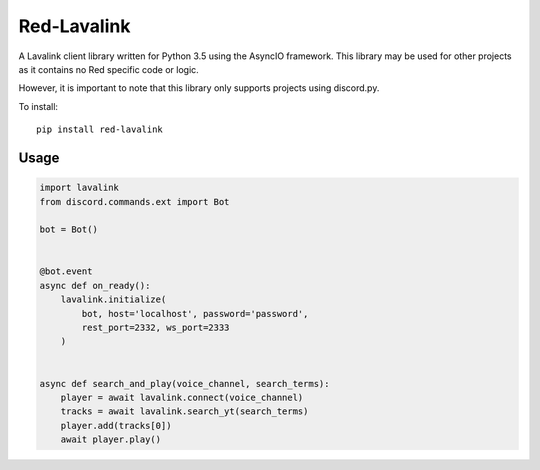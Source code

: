 ============
Red-Lavalink
============

A Lavalink client library written for Python 3.5 using the AsyncIO framework.
This library may be used for other projects as it contains no Red specific code or logic.

However, it is important to note that this library only supports projects using discord.py.

To install::

    pip install red-lavalink

*****
Usage
*****

.. code-block:: python

    import lavalink
    from discord.commands.ext import Bot

    bot = Bot()


    @bot.event
    async def on_ready():
        lavalink.initialize(
            bot, host='localhost', password='password',
            rest_port=2332, ws_port=2333
        )


    async def search_and_play(voice_channel, search_terms):
        player = await lavalink.connect(voice_channel)
        tracks = await lavalink.search_yt(search_terms)
        player.add(tracks[0])
        await player.play()
